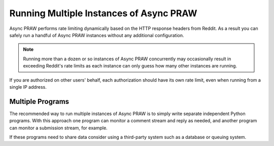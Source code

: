 Running Multiple Instances of Async PRAW
========================================

Async PRAW performs rate limiting dynamically based on the HTTP response headers from
Reddit. As a result you can safely run a handful of Async PRAW instances without any
additional configuration.

.. note::

    Running more than a dozen or so instances of Async PRAW concurrently may
    occasionally result in exceeding Reddit's rate limits as each instance can only
    guess how many other instances are running.

If you are authorized on other users' behalf, each authorization should have its own
rate limit, even when running from a single IP address.

Multiple Programs
-----------------

The recommended way to run multiple instances of Async PRAW is to simply write separate
independent Python programs. With this approach one program can monitor a comment stream
and reply as needed, and another program can monitor a submission stream, for example.

If these programs need to share data consider using a third-party system such as a
database or queuing system.
